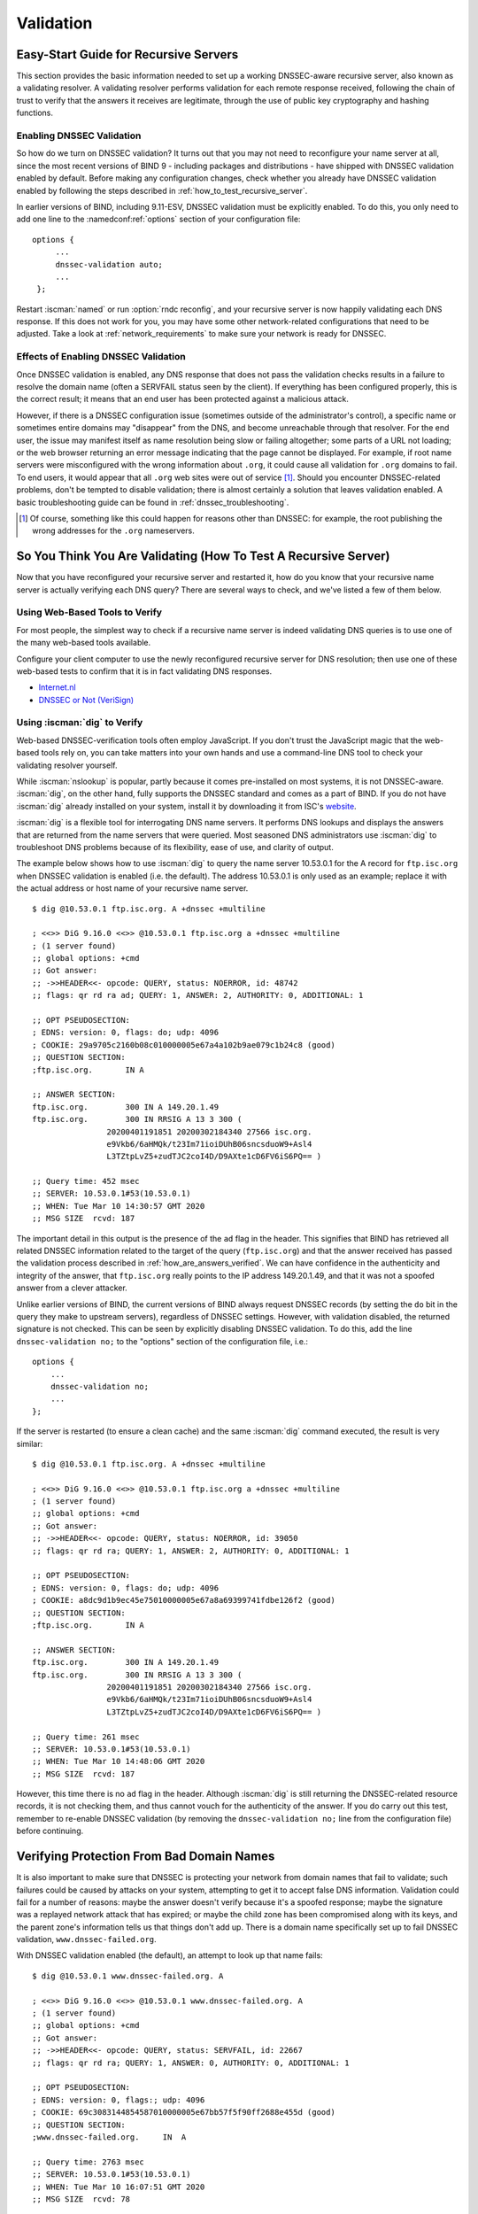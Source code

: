.. Copyright (C) Internet Systems Consortium, Inc. ("ISC")
..
.. SPDX-License-Identifier: MPL-2.0
..
.. This Source Code Form is subject to the terms of the Mozilla Public
.. License, v. 2.0.  If a copy of the MPL was not distributed with this
.. file, you can obtain one at https://mozilla.org/MPL/2.0/.
..
.. See the COPYRIGHT file distributed with this work for additional
.. information regarding copyright ownership.

.. _DNSSEC_validation:

Validation
----------

.. _easy_start_guide_for_recursive_servers:

Easy-Start Guide for Recursive Servers
~~~~~~~~~~~~~~~~~~~~~~~~~~~~~~~~~~~~~~

This section provides the basic information needed to set up a
working DNSSEC-aware recursive server, also known as a validating
resolver. A validating resolver performs validation for each remote
response received, following the chain of trust to verify that the answers it
receives are legitimate, through the use of public key cryptography and
hashing functions.

.. _enabling_validation:

Enabling DNSSEC Validation
^^^^^^^^^^^^^^^^^^^^^^^^^^

So how do we turn on DNSSEC validation? It turns out that you may not need
to reconfigure your name server at all, since the most recent versions of BIND 9 -
including packages and distributions - have shipped with DNSSEC validation
enabled by default. Before making any configuration changes, check
whether you already have DNSSEC validation enabled by following the steps
described in :ref:`how_to_test_recursive_server`.

In earlier versions of BIND, including 9.11-ESV, DNSSEC
validation must be explicitly enabled. To do this, you only need to
add one line to the :namedconf:ref:`options` section of your configuration file:

::

   options {
        ...
        dnssec-validation auto;
        ...
    };

Restart :iscman:`named` or run :option:`rndc reconfig`, and your recursive server is
now happily validating each DNS response. If this does not work for you,
you may have some other network-related configurations that need to be
adjusted. Take a look at :ref:`network_requirements` to make sure your network
is ready for DNSSEC.

.. _effect_of_enabling_validation:

Effects of Enabling DNSSEC Validation
^^^^^^^^^^^^^^^^^^^^^^^^^^^^^^^^^^^^^

Once DNSSEC validation is enabled, any DNS response that does not pass
the validation checks results in a failure to resolve the domain name
(often a SERVFAIL status seen by the client). If everything has
been configured properly, this is the correct result; it means that an end user has
been protected against a malicious attack.

However, if there is a DNSSEC configuration issue (sometimes outside of
the administrator's control), a specific name or sometimes entire
domains may "disappear" from the DNS, and become unreachable
through that resolver. For the end user, the issue may manifest itself
as name resolution being slow or failing altogether; some parts of a URL
not loading; or the web browser returning an error message indicating
that the page cannot be displayed. For example, if root name
servers were misconfigured with the wrong information about ``.org``, it
could cause all validation for ``.org`` domains to fail. To end
users, it would appear that all ``.org`` web
sites were out of service [#]_. Should you encounter DNSSEC-related problems, don't be
tempted to disable validation; there is almost certainly a solution that
leaves validation enabled. A basic troubleshooting guide can be found in
:ref:`dnssec_troubleshooting`.

.. [#]
   Of course, something like this could happen for reasons other than
   DNSSEC: for example, the root publishing the wrong addresses for the
   ``.org`` nameservers.

.. _how_to_test_recursive_server:

So You Think You Are Validating (How To Test A Recursive Server)
~~~~~~~~~~~~~~~~~~~~~~~~~~~~~~~~~~~~~~~~~~~~~~~~~~~~~~~~~~~~~~~~

Now that you have reconfigured your recursive server and
restarted it, how do you know that your recursive name server is
actually verifying each DNS query? There are several ways to check, and
we've listed a few of them below.

.. _using_web_based_tests_to_verify:

Using Web-Based Tools to Verify
^^^^^^^^^^^^^^^^^^^^^^^^^^^^^^^

For most people, the simplest way to check if a recursive name server
is indeed validating DNS queries is to use one of the many web-based
tools available.

Configure your client computer to use the newly reconfigured recursive
server for DNS resolution; then use one of these web-based tests to
confirm that it is in fact validating DNS responses.

-  `Internet.nl <https://en.conn.internet.nl/connection/>`__

-  `DNSSEC or Not (VeriSign) <https://www.dnssec-or-not.com/>`__

.. _using_dig_to_verify:

Using :iscman:`dig` to Verify
^^^^^^^^^^^^^^^^^^^^^^^^^^^^^

Web-based DNSSEC-verification tools often employ JavaScript. If you don't trust the
JavaScript magic that the web-based tools rely on, you can take matters
into your own hands and use a command-line DNS tool to check your
validating resolver yourself.

While :iscman:`nslookup` is popular, partly because it comes pre-installed on
most systems, it is not DNSSEC-aware. :iscman:`dig`, on the other hand, fully
supports the DNSSEC standard and comes as a part of BIND. If you do not
have :iscman:`dig` already installed on your system, install it by downloading
it from ISC's `website <https://www.isc.org/download>`__.

:iscman:`dig` is a flexible tool for interrogating DNS name servers. It
performs DNS lookups and displays the answers that are returned from the
name servers that were queried. Most seasoned DNS administrators use
:iscman:`dig` to troubleshoot DNS problems because of its flexibility, ease of
use, and clarity of output.

The example below shows how to use :iscman:`dig` to query the name server 10.53.0.1
for the A record for ``ftp.isc.org`` when DNSSEC validation is enabled
(i.e. the default). The address 10.53.0.1 is only used as an example;
replace it with the actual address or host name of your
recursive name server.

::

   $ dig @10.53.0.1 ftp.isc.org. A +dnssec +multiline

   ; <<>> DiG 9.16.0 <<>> @10.53.0.1 ftp.isc.org a +dnssec +multiline
   ; (1 server found)
   ;; global options: +cmd
   ;; Got answer:
   ;; ->>HEADER<<- opcode: QUERY, status: NOERROR, id: 48742
   ;; flags: qr rd ra ad; QUERY: 1, ANSWER: 2, AUTHORITY: 0, ADDITIONAL: 1

   ;; OPT PSEUDOSECTION:
   ; EDNS: version: 0, flags: do; udp: 4096
   ; COOKIE: 29a9705c2160b08c010000005e67a4a102b9ae079c1b24c8 (good)
   ;; QUESTION SECTION:
   ;ftp.isc.org.       IN A

   ;; ANSWER SECTION:
   ftp.isc.org.        300 IN A 149.20.1.49
   ftp.isc.org.        300 IN RRSIG A 13 3 300 (
                   20200401191851 20200302184340 27566 isc.org.
                   e9Vkb6/6aHMQk/t23Im71ioiDUhB06sncsduoW9+Asl4
                   L3TZtpLvZ5+zudTJC2coI4D/D9AXte1cD6FV6iS6PQ== )

   ;; Query time: 452 msec
   ;; SERVER: 10.53.0.1#53(10.53.0.1)
   ;; WHEN: Tue Mar 10 14:30:57 GMT 2020
   ;; MSG SIZE  rcvd: 187

The important detail in this output is the presence of the ``ad`` flag
in the header. This signifies that BIND has retrieved all related DNSSEC
information related to the target of the query (``ftp.isc.org``) and that
the answer received has passed the validation process described in
:ref:`how_are_answers_verified`. We can have confidence in the
authenticity and integrity of the answer, that ``ftp.isc.org`` really
points to the IP address 149.20.1.49, and that it was not a spoofed answer
from a clever attacker.

Unlike earlier versions of BIND, the current versions of BIND always
request DNSSEC records (by setting the ``do`` bit in the query they make
to upstream servers), regardless of DNSSEC settings. However, with
validation disabled, the returned signature is not checked. This can be
seen by explicitly disabling DNSSEC validation. To do this, add the line
``dnssec-validation no;`` to the "options" section of the configuration
file, i.e.:

::

   options {
       ...
       dnssec-validation no;
       ...
   };

If the server is restarted (to ensure a clean cache) and the same
:iscman:`dig` command executed, the result is very similar:

::

   $ dig @10.53.0.1 ftp.isc.org. A +dnssec +multiline

   ; <<>> DiG 9.16.0 <<>> @10.53.0.1 ftp.isc.org a +dnssec +multiline
   ; (1 server found)
   ;; global options: +cmd
   ;; Got answer:
   ;; ->>HEADER<<- opcode: QUERY, status: NOERROR, id: 39050
   ;; flags: qr rd ra; QUERY: 1, ANSWER: 2, AUTHORITY: 0, ADDITIONAL: 1

   ;; OPT PSEUDOSECTION:
   ; EDNS: version: 0, flags: do; udp: 4096
   ; COOKIE: a8dc9d1b9ec45e75010000005e67a8a69399741fdbe126f2 (good)
   ;; QUESTION SECTION:
   ;ftp.isc.org.       IN A

   ;; ANSWER SECTION:
   ftp.isc.org.        300 IN A 149.20.1.49
   ftp.isc.org.        300 IN RRSIG A 13 3 300 (
                   20200401191851 20200302184340 27566 isc.org.
                   e9Vkb6/6aHMQk/t23Im71ioiDUhB06sncsduoW9+Asl4
                   L3TZtpLvZ5+zudTJC2coI4D/D9AXte1cD6FV6iS6PQ== )

   ;; Query time: 261 msec
   ;; SERVER: 10.53.0.1#53(10.53.0.1)
   ;; WHEN: Tue Mar 10 14:48:06 GMT 2020
   ;; MSG SIZE  rcvd: 187

However, this time there is no ``ad`` flag in the header. Although
:iscman:`dig` is still returning the DNSSEC-related resource records, it is
not checking them, and thus cannot vouch for the authenticity of the answer.
If you do carry out this test, remember to re-enable DNSSEC validation
(by removing the ``dnssec-validation no;`` line from the configuration
file) before continuing.

.. _verifying_protection_from_bad_domains:

Verifying Protection From Bad Domain Names
~~~~~~~~~~~~~~~~~~~~~~~~~~~~~~~~~~~~~~~~~~

It is also important to make sure that DNSSEC is protecting your network from
domain names that fail to validate; such failures could be caused by
attacks on your system, attempting to get it to accept false DNS
information. Validation could fail for a number of reasons: maybe the
answer doesn't verify because it's a spoofed response; maybe the
signature was a replayed network attack that has expired; or maybe the
child zone has been compromised along with its keys, and the parent
zone's information tells us that things don't add up. There is a
domain name specifically set up to fail DNSSEC validation,
``www.dnssec-failed.org``.

With DNSSEC validation enabled (the default), an attempt to look up that
name fails:

::

   $ dig @10.53.0.1 www.dnssec-failed.org. A

   ; <<>> DiG 9.16.0 <<>> @10.53.0.1 www.dnssec-failed.org. A
   ; (1 server found)
   ;; global options: +cmd
   ;; Got answer:
   ;; ->>HEADER<<- opcode: QUERY, status: SERVFAIL, id: 22667
   ;; flags: qr rd ra; QUERY: 1, ANSWER: 0, AUTHORITY: 0, ADDITIONAL: 1

   ;; OPT PSEUDOSECTION:
   ; EDNS: version: 0, flags:; udp: 4096
   ; COOKIE: 69c3083144854587010000005e67bb57f5f90ff2688e455d (good)
   ;; QUESTION SECTION:
   ;www.dnssec-failed.org.     IN  A

   ;; Query time: 2763 msec
   ;; SERVER: 10.53.0.1#53(10.53.0.1)
   ;; WHEN: Tue Mar 10 16:07:51 GMT 2020
   ;; MSG SIZE  rcvd: 78

On the other hand, if DNSSEC validation is disabled (by adding the
statement ``dnssec-validation no;`` to the :namedconf:ref:`options` clause in the
configuration file), the lookup succeeds:

::

   $ dig @10.53.0.1 www.dnssec-failed.org. A

   ; <<>> DiG 9.16.0 <<>> @10.53.0.1 www.dnssec-failed.org. A
   ; (1 server found)
   ;; global options: +cmd
   ;; Got answer:
   ;; ->>HEADER<<- opcode: QUERY, status: NOERROR, id: 54704
   ;; flags: qr rd ra; QUERY: 1, ANSWER: 2, AUTHORITY: 0, ADDITIONAL: 1

   ;; OPT PSEUDOSECTION:
   ; EDNS: version: 0, flags:; udp: 4096
   ; COOKIE: 251eee58208917f9010000005e67bb6829f6dabc5ae6b7b9 (good)
   ;; QUESTION SECTION:
   ;www.dnssec-failed.org.     IN  A

   ;; ANSWER SECTION:
   www.dnssec-failed.org.  7200    IN  A   68.87.109.242
   www.dnssec-failed.org.  7200    IN  A   69.252.193.191

   ;; Query time: 439 msec
   ;; SERVER: 10.53.0.1#53(10.53.0.1)
   ;; WHEN: Tue Mar 10 16:08:08 GMT 2020
   ;; MSG SIZE  rcvd: 110

Do not be tempted to disable DNSSEC validation just because some names
are failing to resolve. Remember, DNSSEC protects your DNS lookup from
hacking. The next section describes how to quickly check whether
the failure to successfully look up a name is due to a validation
failure.

.. _how_do_i_know_validation_problem:

How Do I Know I Have a Validation Problem?
^^^^^^^^^^^^^^^^^^^^^^^^^^^^^^^^^^^^^^^^^^

Since all DNSSEC validation failures result in a general ``SERVFAIL``
message, how do we know if it was really a validation error?
Fortunately, there is a flag in :iscman:`dig`, ("CD" for "checking
disabled") which tells the server to disable DNSSEC validation. If
you receive a ``SERVFAIL`` message, re-run the query a second time
and set the :option:`dig +cd` flag. If the query succeeds with :option:`dig +cd`, but
ends in ``SERVFAIL`` without it, you know you are dealing with a
validation problem. So using the previous example of
``www.dnssec-failed.org`` and with DNSSEC validation enabled in the
resolver:

::

   $ dig @10.53.0.1 www.dnssec-failed.org A +cd

   ; <<>> DiG 9.16.0 <<>> @10.53.0.1 www.dnssec-failed.org. A +cd
   ; (1 server found)
   ;; global options: +cmd
   ;; Got answer:
   ;; ->>HEADER<<- opcode: QUERY, status: NOERROR, id: 62313
   ;; flags: qr rd ra cd; QUERY: 1, ANSWER: 2, AUTHORITY: 0, ADDITIONAL: 1

   ;; OPT PSEUDOSECTION:
   ; EDNS: version: 0, flags:; udp: 4096
   ; COOKIE: 73ca1be3a74dd2cf010000005e67c8c8e6df64b519cd87fd (good)
   ;; QUESTION SECTION:
   ;www.dnssec-failed.org.     IN  A

   ;; ANSWER SECTION:
   www.dnssec-failed.org.  7197    IN  A   68.87.109.242
   www.dnssec-failed.org.  7197    IN  A   69.252.193.191

   ;; Query time: 0 msec
   ;; SERVER: 10.53.0.1#53(10.53.0.1)
   ;; WHEN: Tue Mar 10 17:05:12 GMT 2020
   ;; MSG SIZE  rcvd: 110

For more information on troubleshooting, please see
:ref:`dnssec_troubleshooting`.

.. _validation_easy_start_explained:

Validation Easy Start Explained
~~~~~~~~~~~~~~~~~~~~~~~~~~~~~~~

In :ref:`easy_start_guide_for_recursive_servers`, we used one line
of configuration to turn on DNSSEC validation: the act of chasing down
signatures and keys, making sure they are authentic. Now we are going to
take a closer look at what DNSSEC validation actually does, and some other options.

.. _dnssec_validation_explained:

:any:`dnssec-validation`
^^^^^^^^^^^^^^^^^^^^^^^^

::

   options {
       dnssec-validation auto;
   };

This “auto” line enables automatic DNSSEC trust anchor configuration
using the :any:`managed-keys` feature. In this case, no manual key
configuration is needed. There are three possible choices for the
:any:`dnssec-validation` option:

-  *yes*: DNSSEC validation is enabled, but a trust anchor must be
   manually configured. No validation actually takes place until
   at least one trusted key has been manually configured.

-  *no*: DNSSEC validation is disabled, and the recursive server behaves
   in the "old-fashioned" way of performing insecure DNS lookups.

-  *auto*: DNSSEC validation is enabled, and a default trust anchor
   (included as part of BIND 9) for the DNS root zone is used. This is the
   default; BIND automatically does this if there is no
   :any:`dnssec-validation` line in the configuration file.

Let's discuss the difference between *yes* and *auto*. If set to
*yes*, the trust anchor must be manually defined and maintained
using the :any:`trust-anchors` statement (with either the ``static-key`` or
``static-ds`` modifier) in the configuration file; if set to
*auto* (the default, and as shown in the example), then no further
action should be required as BIND includes a copy [#]_ of the root key.
When set to *auto*, BIND automatically keeps the keys (also known as
trust anchors, discussed in :ref:`trust_anchors_description`)
up-to-date without intervention from the DNS administrator.

When using *yes*, please note that if :any:`trust-anchors` does not include a
valid root key, then validation does not take place for names which are not
covered by any of the configured trust anchors.

We recommend using the default *auto* unless there is a good reason to
require a manual trust anchor. To learn more about trust anchors,
please refer to :ref:`trusted_keys_and_managed_keys`.

.. _how_does_dnssec_change_dns_lookup_revisited:

How Does DNSSEC Change DNS Lookup (Revisited)?
^^^^^^^^^^^^^^^^^^^^^^^^^^^^^^^^^^^^^^^^^^^^^^

Now you've enabled validation on your recursive name server and
verified that it works. What exactly changed? In
:ref:`how_does_dnssec_change_dns_lookup` we looked at a very
high-level, simplified version of the 12 steps of the DNSSEC validation process. Let's revisit
that process now and see what your validating resolver is doing in more
detail. Again, as an example we are looking up the A record for the
domain name ``www.isc.org`` (see :ref:`dnssec_12_steps`):

1.  The validating resolver queries the ``isc.org`` name servers for the
    A record of ``www.isc.org``. This query has the ``DNSSEC
    OK`` (``do``) bit set to 1, notifying the remote authoritative
    server that DNSSEC answers are desired.

2.  Since the zone ``isc.org`` is signed, and its name servers are
    DNSSEC-aware, it responds with the answer to the A record query plus
    the RRSIG for the A record.

3.  The validating resolver queries for the DNSKEY for ``isc.org``.

4.  The ``isc.org`` name server responds with the DNSKEY and RRSIG
    records. The DNSKEY is used to verify the answers received in #2.

5.  The validating resolver queries the parent (``.org``) for the DS
    record for ``isc.org``.

6.  The ``.org`` name server is also DNSSEC-aware, so it responds with the
    DS and RRSIG records. The DS record is used to verify the answers
    received in #4.

7.  The validating resolver queries for the DNSKEY for ``.org``.

8.  The ``.org`` name server responds with its DNSKEY and RRSIG. The DNSKEY
    is used to verify the answers received in #6.

9.  The validating resolver queries the parent (root) for the DS record
    for ``.org``.

10. The root name server, being DNSSEC-aware, responds with DS and RRSIG
    records. The DS record is used to verify the answers received in #8.

11. The validating resolver queries for the DNSKEY for root.

12. The root name server responds with its DNSKEY and RRSIG. The DNSKEY is
    used to verify the answers received in #10.

After step #12, the validating resolver takes the DNSKEY received and
compares it to the key or keys it has configured, to decide whether
the received key can be trusted. We talk about these locally
configured keys, or trust anchors, in :ref:`trust_anchors_description`.

With DNSSEC, every response includes not just the
answer, but a digital signature (RRSIG) as well, so the
validating resolver can verify the answer received. That is what we
look at in the next section, :ref:`how_are_answers_verified`.

.. _how_are_answers_verified:

How Are Answers Verified?
^^^^^^^^^^^^^^^^^^^^^^^^^

.. note::

   Keep in mind, as you read this section, that although words like
   "encryption" and "decryption"
   are used here from time to time, DNSSEC does not provide privacy.
   Public key cryptography is used to verify data *authenticity* (who
   sent it) and data *integrity* (it did not change during transit), but
   any eavesdropper can still see DNS requests and responses in
   clear text, even when DNSSEC is enabled.

So how exactly are DNSSEC answers verified? Let's first see how verifiable information is
generated. On the authoritative server, each DNS record (or message) is
run through a hash function, and this hashed value is then encrypted by a
private key. This encrypted hash value is the digital signature.

.. figure:: ../dnssec-guide/img/signature-generation.png
   :alt: Signature Generation
   :width: 80.0%

   Signature Generation

When the validating resolver queries for the resource record, it
receives both the plain-text message and the digital signature(s). The
validating resolver knows the hash function used (it is listed in the digital
signature record itself), so it can take the plain-text message and run
it through the same hash function to produce a hashed value, which we'll call
hash value X. The validating resolver can also obtain the public key
(published as DNSKEY records), decrypt the digital signature, and get
back the original hashed value produced by the authoritative server,
which we'll call hash value Y. If hash values X and Y are identical, and
the time is correct (more on what this means below), the answer is
verified, meaning this answer came from the authoritative server
(authenticity), and the content remained intact during transit
(integrity).

.. figure:: ../dnssec-guide/img/signature-verification.png
   :alt: Signature Verification
   :width: 80.0%

   Signature Verification

Take the A record ``ftp.isc.org``, for example. The plain text is:

::

   ftp.isc.org.     4 IN A  149.20.1.49

The digital signature portion is:

::

   ftp.isc.org.      300 IN RRSIG A 13 3 300 (
                   20200401191851 20200302184340 27566 isc.org.
                   e9Vkb6/6aHMQk/t23Im71ioiDUhB06sncsduoW9+Asl4
                   L3TZtpLvZ5+zudTJC2coI4D/D9AXte1cD6FV6iS6PQ== )

When a validating resolver queries for the A record ``ftp.isc.org``, it
receives both the A record and the RRSIG record. It runs the A record
through a hash function (in this example, SHA256 as
indicated by the number 13, signifying ECDSAP256SHA256) and produces
hash value X. The resolver also fetches the appropriate DNSKEY record to
decrypt the signature, and the result of the decryption is hash value Y.

But wait, there's more! Just because X equals Y doesn't mean everything
is good. We still have to look at the time. Remember we mentioned a
little earlier that we need to check if the time is correct? Look
at the two timestamps in our example above:

-  Signature Expiration: 20200401191851

-  Signature Inception: 20200302184340

This tells us that this signature was generated UTC March 2nd, 2020, at
6:43:40 PM (20200302184340), and it is good until UTC April 1st, 2020,
7:18:51 PM (20200401191851). The validating resolver's current
system time needs to fall between these two timestamps. If it does not, the
validation fails, because it could be an attacker replaying an old
captured answer set from the past, or feeding us a crafted one with
incorrect future timestamps.

If the answer passes both the hash value check and the timestamp check, it is
validated and the authenticated data (``ad``) bit is set, and the response
is sent to the client; if it does not verify, a SERVFAIL is returned to
the client.

.. _trust_anchors_description:

Trust Anchors
~~~~~~~~~~~~~

A trust anchor is a key that is placed into a validating resolver, so
that the validator can verify the results of a given request with a
known or trusted public key (the trust anchor). A validating resolver
must have at least one trust anchor installed to perform DNSSEC
validation.

.. _how_trust_anchors_are_used:

How Trust Anchors are Used
~~~~~~~~~~~~~~~~~~~~~~~~~~

In the section :ref:`how_does_dnssec_change_dns_lookup_revisited`,
we walked through the 12 steps of the DNSSEC lookup process. At the end
of the 12 steps, a critical comparison happens: the key received from
the remote server and the key we have on file are compared to see if we
trust it. The key we have on file is called a trust anchor, sometimes
also known as a trust key, trust point, or secure entry point.

The 12-step lookup process describes the DNSSEC lookup in the ideal
world, where every single domain name is signed and properly delegated,
and where each validating resolver only needs to have one trust anchor - that
is, the root's public key. But there is no restriction that the
validating resolver must only have one trust anchor. In fact, in the
early stages of DNSSEC adoption, it was not unusual for a validating
resolver to have more than one trust anchor.

For instance, before the root zone was signed (in July 2010), some
validating resolvers that wished to validate domain names in the ``.gov``
zone needed to obtain and install the key for ``.gov``. A sample lookup
process for ``www.fbi.gov`` at that time would have been eight steps rather
than 12:

.. figure:: ../dnssec-guide/img/dnssec-8-steps.png
   :alt: DNSSEC Validation with ``.gov`` Trust Anchor


1. The validating resolver queried ``fbi.gov`` name server for the A
   record of ``www.fbi.gov``.

2. The FBI's name server responded with the answer and its RRSIG.

3. The validating resolver queried the FBI's name server for its DNSKEY.

4. The FBI's name server responded with the DNSKEY and its RRSIG.

5. The validating resolver queried a ``.gov`` name server for the DS
   record of ``fbi.gov``.

6. The ``.gov`` name server responded with the DS record and the
   associated RRSIG for ``fbi.gov``.

7. The validating resolver queried the ``.gov`` name server for its DNSKEY.

8. The ``.gov`` name server responded with its DNSKEY and the associated
   RRSIG.

This all looks very similar, except it's shorter than the 12 steps that
we saw earlier. Once the validating resolver receives the DNSKEY file in
#8, it recognizes that this is the manually configured trusted key
(trust anchor), and never goes to the root name servers to ask for the
DS record for ``.gov``, or ask the root name servers for their DNSKEY.

In fact, whenever the validating resolver receives a DNSKEY, it checks
to see if this is a configured trusted key to decide whether it
needs to continue chasing down the validation chain.

.. _trusted_keys_and_managed_keys:

Trusted Keys and Managed Keys
^^^^^^^^^^^^^^^^^^^^^^^^^^^^^

Since the resolver is validating, we must have at least one key (trust
anchor) configured. How did it get here, and how do we maintain it?

If you followed the recommendation in
:ref:`easy_start_guide_for_recursive_servers`, by setting
:any:`dnssec-validation` to *auto*, there is nothing left to do.
BIND already includes a copy of the root key, and automatically updates it
when the root key changes. [#]_ It looks something like this:

::

   trust-anchors {
           # This key (20326) was published in the root zone in 2017.
           . initial-key 257 3 8 "AwEAAaz/tAm8yTn4Mfeh5eyI96WSVexTBAvkMgJzkKTOiW1vkIbzxeF3
                   +/4RgWOq7HrxRixHlFlExOLAJr5emLvN7SWXgnLh4+B5xQlNVz8Og8kv
                   ArMtNROxVQuCaSnIDdD5LKyWbRd2n9WGe2R8PzgCmr3EgVLrjyBxWezF
                   0jLHwVN8efS3rCj/EWgvIWgb9tarpVUDK/b58Da+sqqls3eNbuv7pr+e
                   oZG+SrDK6nWeL3c6H5Apxz7LjVc1uTIdsIXxuOLYA4/ilBmSVIzuDWfd
                   RUfhHdY6+cn8HFRm+2hM8AnXGXws9555KrUB5qihylGa8subX2Nn6UwN
                   R1AkUTV74bU=";
   };

You can, of course, decide to manage this key manually yourself.
First, you need to make sure that :any:`dnssec-validation` is set
to *yes* rather than *auto*:

::

   options {
       dnssec-validation yes;
   };

Then, download the root key manually from a trustworthy source,
and put it into a :any:`trust-anchors` statement as shown below:

::

   trust-anchors {
           # This key (20326) was published in the root zone in 2017.
           . static-key 257 3 8 "AwEAAaz/tAm8yTn4Mfeh5eyI96WSVexTBAvkMgJzkKTOiW1vkIbzxeF3
                   +/4RgWOq7HrxRixHlFlExOLAJr5emLvN7SWXgnLh4+B5xQlNVz8Og8kv
                   ArMtNROxVQuCaSnIDdD5LKyWbRd2n9WGe2R8PzgCmr3EgVLrjyBxWezF
                   0jLHwVN8efS3rCj/EWgvIWgb9tarpVUDK/b58Da+sqqls3eNbuv7pr+e
                   oZG+SrDK6nWeL3c6H5Apxz7LjVc1uTIdsIXxuOLYA4/ilBmSVIzuDWfd
                   RUfhHdY6+cn8HFRm+2hM8AnXGXws9555KrUB5qihylGa8subX2Nn6UwN
                   R1AkUTV74bU=";
   };

While this :any:`trust-anchors` statement looks similar to the built-in
version above, the built-in key has the ``initial-key`` modifier, whereas
in the statement in the configuration file, that is replaced by
``static-key``. There is an important difference between the two: a key
defined with ``static-key`` is always trusted until it is deleted from the
configuration file. With the ``initial-key`` modifier, keys are only
trusted once: for as long as it takes to load the managed key database and
start the key maintenance process. Thereafter, BIND uses the managed keys
database (``managed-keys.bind.jnl``) as the source of key information.

.. warning::

   Remember, if you choose to manage the keys on your own, whenever the
   key changes (which, for most zones, happens on a periodic basis),
   the configuration needs to be updated manually. Failure to do so will
   result in breaking nearly all DNS queries for the subdomain of the
   key. So if you are manually managing ``.gov``, all domain names in
   the ``.gov`` space may become unresolvable; if you are manually
   managing the root key, you could break all DNS requests made to your
   recursive name server.

Explicit management of keys was common in the early days of DNSSEC, when
neither the root zone nor many top-level domains were signed. Since
then, `over 90% <https://ithi.research.icann.org/graph-m7.html>`__ of
the top-level domains have been signed, including all the largest ones.
Unless you have a particular need to manage keys yourself, it is best to
use the BIND defaults and let the software manage the root key.

.. [#]
   The root zone was signed in July 2010 and, as at the time of this writing
   (mid-2020), the key has been changed once, in October 2018. The intention going
   forward is to roll the key once every five years.

.. _whats_edns0_all_about:

What's EDNS All About (And Why Should I Care)?
~~~~~~~~~~~~~~~~~~~~~~~~~~~~~~~~~~~~~~~~~~~~~~

.. _whats-edns0-all-about-overview:

EDNS Overview
^^^^^^^^^^^^^

Traditional DNS responses are typically small in size (less than 512
bytes) and fit nicely into a small UDP packet. The Extension mechanism
for DNS (EDNS, or EDNS(0)) offers a mechanism to send DNS data in
larger packets over UDP. To support EDNS, both the DNS server
and the network need to be properly prepared to support the larger
packet sizes and multiple fragments.

This is important for DNSSEC, since the :option:`dig +do` bit that signals
DNSSEC-awareness is carried within EDNS, and DNSSEC responses are larger
than traditional DNS ones. If DNS servers and the network environment cannot
support large UDP packets, it will cause retransmission over TCP, or the
larger UDP responses will be discarded. Users will likely experience
slow DNS resolution or be unable to resolve certain names at all.

Note that EDNS applies regardless of whether you are validating DNSSEC, because
BIND has DNSSEC enabled by default.

Please see :ref:`network_requirements` for more information on what
DNSSEC expects from the network environment.

.. _edns_on_dns_servers:

EDNS on DNS Servers
^^^^^^^^^^^^^^^^^^^

For many years, BIND has had EDNS enabled by default,
and the UDP packet size is set to a maximum of 4096 bytes. The DNS
administrator should not need to perform any reconfiguration. You can
use :iscman:`dig` to verify that your server supports EDNS and see the UDP packet
size it allows with this :iscman:`dig` command:

::

   $ dig @10.53.0.1 www.isc.org. A +dnssec +multiline

   ; <<>> DiG 9.16.0 <<>> @10.53.0.1 ftp.isc.org a +dnssec +multiline
   ; (1 server found)
   ;; global options: +cmd
   ;; Got answer:
   ;; ->>HEADER<<- opcode: QUERY, status: NOERROR, id: 48742
   ;; flags: qr rd ra ad; QUERY: 1, ANSWER: 2, AUTHORITY: 0, ADDITIONAL: 1

   ;; OPT PSEUDOSECTION:
   ; EDNS: version: 0, flags: do; udp: 4096
   ; COOKIE: 29a9705c2160b08c010000005e67a4a102b9ae079c1b24c8 (good)
   ;; QUESTION SECTION:
   ;ftp.isc.org.       IN A

   ;; ANSWER SECTION:
   ftp.isc.org.        300 IN A 149.20.1.49
   ftp.isc.org.        300 IN RRSIG A 13 3 300 (
                   20200401191851 20200302184340 27566 isc.org.
                   e9Vkb6/6aHMQk/t23Im71ioiDUhB06sncsduoW9+Asl4
                   L3TZtpLvZ5+zudTJC2coI4D/D9AXte1cD6FV6iS6PQ== )

   ;; Query time: 452 msec
   ;; SERVER: 10.53.0.1#53(10.53.0.1)
   ;; WHEN: Tue Mar 10 14:30:57 GMT 2020
   ;; MSG SIZE  rcvd: 187

There is a helpful testing tool available (provided by DNS-OARC) that
you can use to verify resolver behavior regarding EDNS support:
`<https://www.dns-oarc.net/oarc/services/replysizetest/>`__ .

Once you've verified that your name servers have EDNS enabled, that should be the
end of the story, right? Unfortunately, EDNS is a hop-by-hop extension
to DNS. This means the use of EDNS is negotiated between each pair of
hosts in a DNS resolution process, which in turn means if one of your
upstream name servers (for instance, your ISP's recursive name server
that your name server forwards to) does not support EDNS, you may experience DNS
lookup failures or be unable to perform DNSSEC validation.

.. _support_for_large_packets_network_equipment:

Support for Large Packets on Network Equipment
^^^^^^^^^^^^^^^^^^^^^^^^^^^^^^^^^^^^^^^^^^^^^^

If both your recursive name server and your ISP's name servers
support EDNS, we are all good here, right? Not so fast. Since these large
packets have to traverse the network, the network infrastructure
itself must allow them to pass.

When data is physically transmitted over a network, it has to be broken
down into chunks. The size of the data chunk is known as the Maximum
Transmission Unit (MTU), and it can differ from network to
network. IP fragmentation occurs when a large data packet needs to be
broken down into chunks smaller than the
MTU; these smaller chunks then need to be reassembled back into the large
data packet at their destination. IP fragmentation is not necessarily a bad thing, and it most
likely occurs on your network today.

Some network equipment, such as a firewall, may make assumptions about
DNS traffic. One of these assumptions may be how large each DNS packet
is. When a firewall sees a larger DNS packet than it expects, it may either
reject the large packet or drop its fragments because the firewall
thinks it's an attack. This configuration probably didn't cause problems
in the past, since traditional DNS packets are usually pretty small in
size. However, with DNSSEC, these configurations need to be updated,
since DNSSEC traffic regularly exceeds 1500 bytes (a common MTU value).
If the configuration is not updated to support a larger DNS packet size,
it often results in the larger packets being rejected, and to the
end user it looks like the queries go unanswered. Or in the case of
fragmentation, only a part of the answer makes it to the validating
resolver, and your validating resolver may need to re-ask the question
again and again, creating the appearance for end users that the DNS/network is slow.

While you are updating the configuration on your network equipment, make
sure TCP port 53 is also allowed for DNS traffic.

.. _dns_uses_tcp:

Wait... DNS Uses TCP?
^^^^^^^^^^^^^^^^^^^^^

Yes. DNS uses TCP port 53 as a fallback mechanism, when it cannot use
UDP to transmit data. This has always been the case, even long before
the arrival of DNSSEC. Traditional DNS relies on TCP port 53 for
operations such as zone transfer. The use of DNSSEC, or DNS with IPv6
records such as AAAA, increases the chance that DNS data will be
transmitted via TCP.

Due to the increased packet size, DNSSEC may fall back to TCP more often
than traditional (insecure) DNS. If your network blocks or
filters TCP port 53 today, you may already experience instability with
DNS resolution, before even deploying DNSSEC.
